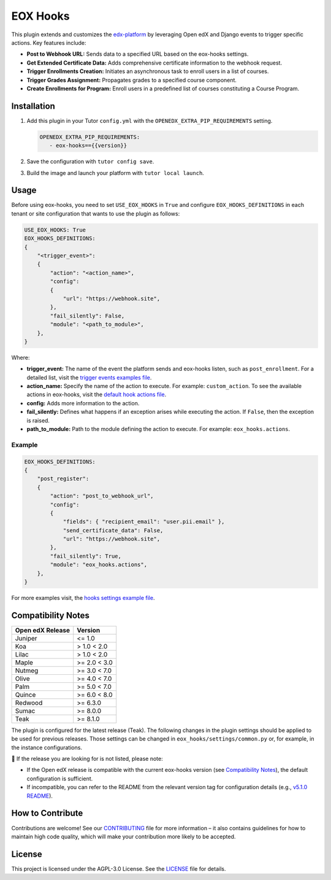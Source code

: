 =========
EOX Hooks
=========

|Maintainance Badge| |Test Badge| |PyPI Badge|

.. |Maintainance Badge| image:: https://img.shields.io/badge/Status-Maintained-brightgreen
   :alt: Maintainance Status
.. |Test Badge| image:: https://img.shields.io/github/actions/workflow/status/edunext/eox-hooks/.github%2Fworkflows%2Ftests.yml?label=Test
   :alt: GitHub Actions Workflow Test Status
.. |PyPI Badge| image:: https://img.shields.io/pypi/v/eox-hooks?label=PyPI
   :alt: PyPI - Version

This plugin extends and customizes the `edx-platform`_ by leveraging Open edX and Django events to trigger specific actions. Key features include:

- **Post to Webhook URL:** Sends data to a specified URL based on the eox-hooks settings.
- **Get Extended Certificate Data:** Adds comprehensive certificate information to the webhook request.
- **Trigger Enrollments Creation:** Initiates an asynchronous task to enroll users in a list of courses.
- **Trigger Grades Assignment:** Propagates grades to a specified course component.
- **Create Enrollments for Program:** Enroll users in a predefined list of courses constituting a Course Program.


Installation
=============

#. Add this plugin in your Tutor ``config.yml`` with the ``OPENEDX_EXTRA_PIP_REQUIREMENTS`` setting.

   .. code-block:: yaml
      
      OPENEDX_EXTRA_PIP_REQUIREMENTS:
         - eox-hooks=={{version}}
         
#. Save the configuration with ``tutor config save``.
#. Build the image and launch your platform with ``tutor local launch``.


Usage
======

Before using eox-hooks, you need to set ``USE_EOX_HOOKS`` in ``True`` and configure ``EOX_HOOKS_DEFINITIONS`` in each tenant or site configuration that wants to use the plugin as follows:

.. code-block:: yaml

    USE_EOX_HOOKS: True
    EOX_HOOKS_DEFINITIONS:
    {
        "<trigger_event>":
        {
            "action": "<action_name>",
            "config":
            {
                "url": "https://webhook.site",
            },
            "fail_silently": False,
            "module": "<path_to_module>",
        },
    }

Where:

- **trigger_event:** The name of the event the platform sends and eox-hooks listen, such as ``post_enrollment``. For a detailed list, visit the `trigger events examples file <docs/trigger_event_examples.rst>`_.
- **action_name:** Specify the name of the action to execute. For example: ``custom_action``. To see the available actions in eox-hooks, visit the `default hook actions file <docs/default_hook_actions.rst>`_.
- **config:** Adds more information to the action.
- **fail_silently:** Defines what happens if an exception arises while executing the action. If ``False``, then the exception is raised.
- **path_to_module:** Path to the module defining the action to execute. For example: ``eox_hooks.actions``.

Example
########

.. code-block:: yaml

    EOX_HOOKS_DEFINITIONS:
    {
        "post_register":
        {
            "action": "post_to_webhook_url",
            "config":
            {
                "fields": { "recipient_email": "user.pii.email" },
                "send_certificate_data": False,
                "url": "https://webhook.site",
            },
            "fail_silently": True,
            "module": "eox_hooks.actions",
        },
    }

For more examples visit, the `hooks settings example file <docs/hooks_example.rst>`_.


Compatibility Notes
====================

+---------------------+----------------+
|  Open edX Release   |  Version       |
+=====================+================+
|  Juniper            |  <= 1.0        |
+---------------------+----------------+
|  Koa                |  > 1.0 < 2.0   |
+---------------------+----------------+
|  Lilac              |  > 1.0 < 2.0   |
+---------------------+----------------+
|  Maple              |  >= 2.0 < 3.0  |
+---------------------+----------------+
|  Nutmeg             |  >= 3.0 < 7.0  |
+---------------------+----------------+
|  Olive              |  >= 4.0 < 7.0  |
+---------------------+----------------+
|  Palm               |  >= 5.0 < 7.0  |
+---------------------+----------------+
|  Quince             |  >= 6.0 < 8.0  |
+---------------------+----------------+
|  Redwood            |  >= 6.3.0      |
+---------------------+----------------+
|  Sumac              |  >= 8.0.0      |
+---------------------+----------------+
|  Teak               |  >= 8.1.0      |
+---------------------+----------------+

The plugin is configured for the latest release (Teak). The following changes in the plugin settings should be applied to be used for previous releases.
Those settings can be changed in ``eox_hooks/settings/common.py`` or, for example, in the instance configurations.


🚨 If the release you are looking for is not listed, please note:

- If the Open edX release is compatible with the current eox-hooks version (see `Compatibility Notes <https://github.com/eduNEXT/eox-hooks?tab=readme-ov-file#compatibility-notes>`_), the default configuration is sufficient.
- If incompatible, you can refer to the README from the relevant version tag for configuration details (e.g., `v5.1.0 README <https://github.com/eduNEXT/eox-hooks/blob/v5.1.0/README.rst>`_).

How to Contribute
==================

Contributions are welcome! See our `CONTRIBUTING`_ file for more
information – it also contains guidelines for how to maintain high code
quality, which will make your contribution more likely to be accepted.

.. _CONTRIBUTING: https://github.com/eduNEXT/eox-hooks/blob/master/CONTRIBUTING.rst
.. _edx-platform: https://github.com/openedx/edx-platform/


License
=======

This project is licensed under the AGPL-3.0 License. See the `LICENSE <LICENSE.txt>`_ file for details.
